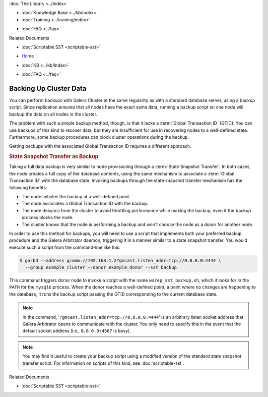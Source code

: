 .. meta::
   :title: Back-up a Galera Cluster
   :description:
   :language: en-US
   :keywords: galera cluster, sst backup, state snapshot transfer
   :copyright: Codership Oy, 2014 - 2021. All Rights Reserved.

.. container:: left-margin

   .. container:: left-margin-top

      :doc:`The Library <../index>`

   .. container:: left-margin-content

      .. cssclass:: here

         - :doc:`Documentation <./index>`

      - :doc:`Knowledge Base <../kb/index>`
      - :doc:`Training <../training/index>`

      .. cssclass:: sub-links

         - :doc:`Tutorial Articles <../training/tutorials/index>`
         - :doc:`Training Videos <../training/videos/index>`

      - :doc:`FAQ <../faq>`

      Related Documents

      - :doc:`Scriptable SST <scriptable-sst>`

.. container:: top-links

   - `Home <https://galeracluster.com>`_

   .. cssclass:: here

      - :doc:`Docs <./index>`

   - :doc:`KB <../kb/index>`

   .. cssclass:: nav-wider

      - :doc:`Training <../training/index>`

   - :doc:`FAQ <../faq>`


.. cssclass:: library-document
.. _`backup-cluster`:

=========================
 Backing Up Cluster Data
=========================

.. index::
   pair: Logs; mysqld error log
.. index::
   pair: Parameters; gmcast.listen_addr
.. index::
   pair: Parameters; wsrep_cluster_name
.. index::
   pair: Parameters; wsrep_node_name
.. index::
   single: Galera Arbitrator

You can perform backups with Galera Cluster at the same regularity as with a standard database server, using a backup script.  Since replication ensures that all nodes have the exact same data, running a backup script on one node will backup the data on all nodes in the cluster.

The problem with such a simple backup method, though, is that it lacks a :term:`Global Transaction ID` (GTID).  You can use backups of this kind to recover data, but they are insufficient for use in recovering nodes to a well-defined state.  Furthermore, some backup procedures can block cluster operations during the backup.

Getting backups with the associated Global Transaction ID requires a different approach.


.. _`sst-backup`:
.. rst-class:: section-heading
.. rubric:: State Snapshot Transfer as Backup

Taking a full data backup is very similar to node provisioning through a :term:`State Snapshot Transfer`.  In both cases, the node creates a full copy of the database contents, using the same mechanism to associate a :term:`Global Transaction ID` with the database state. Invoking backups through the state snapshot transfer mechanism has the following benefits:

- The node initiates the backup at a well-defined point.
- The node associates a Global Transaction ID with the backup.
- The node desyncs from the cluster to avoid throttling performance while making the backup, even if the backup process blocks the node.
- The cluster knows that the node is performing a backup and won't choose the node as a donor for another node.

In order to use this method for backups, you will need to use a script that implements both your preferred backup procedure and the Galera Arbitrator daemon, triggering it in a manner similar to a state snapshot transfer. You would execute such a script from the command-line like this:

.. code-block:: console

   $ garbd --address gcomm://192.168.1.2?gmcast.listen_addr=tcp://0.0.0.0:4444 \
     --group example_cluster --donor example_donor --sst backup

This command triggers donor node to invoke a script with the name ``wsrep_sst_backup.sh``, which it looks for in the ``PATH`` for the ``mysqld`` process.  When the donor reaches a well-defined point, a point where no changes are happening to the database, it runs the backup script passing the GTID corresponding to the current database state.

.. note:: In the command, '``?gmcast.listen_addr=tcp://0.0.0.0:4444``' is an arbitrary listen socket address that Galera Arbitrator opens to communicate with the cluster.  You only need to specify this in the event that the default socket address (i.e., ``0.0.0.0:4567`` is busy).

.. note:: You may find it useful to create your backup script using a modified version of the standard state snapshot transfer script.  For information on scripts of this kind, see :doc:`scriptable-sst`.

.. container:: bottom-links

   Related Documents

   - :doc:`Scriptable SST <scriptable-sst>`
